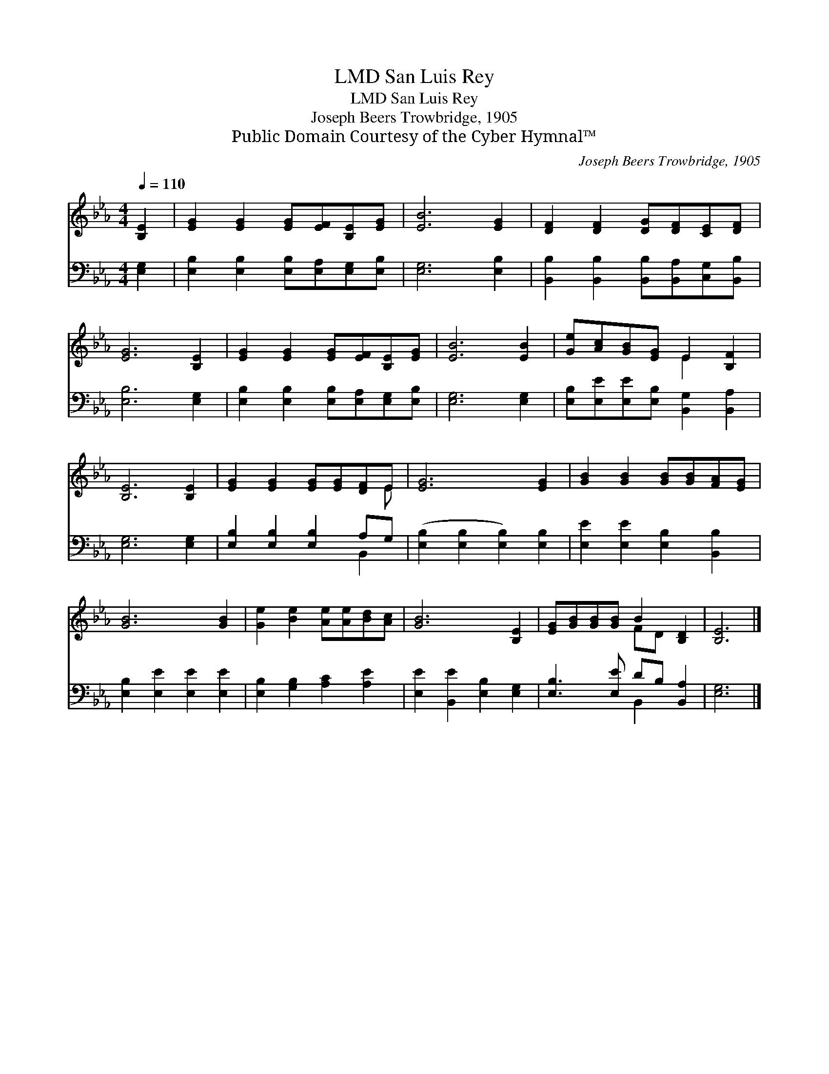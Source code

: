X:1
T:San Luis Rey, LMD
T:San Luis Rey, LMD
T:Joseph Beers Trowbridge, 1905
T:Public Domain Courtesy of the Cyber Hymnal™
C:Joseph Beers Trowbridge, 1905
Z:Public Domain
Z:Courtesy of the Cyber Hymnal™
%%score ( 1 2 ) ( 3 4 )
L:1/8
Q:1/4=110
M:4/4
K:Eb
V:1 treble 
V:2 treble 
V:3 bass 
V:4 bass 
V:1
 [B,E]2 | [EG]2 [EG]2 [EG][EF][B,E][EG] | [EB]6 [EG]2 | [DF]2 [DF]2 [DG][DF][CE][DF] | %4
 [EG]6 [B,E]2 | [EG]2 [EG]2 [EG][EF][B,E][EG] | [EB]6 [EB]2 | [Ge][Ac][GB][EG] E2 [B,F]2 | %8
 [B,E]6 [B,E]2 | [EG]2 [EG]2 [EG][EG][DF]E | [EG]6 [EG]2 | [GB]2 [GB]2 [GB][GB][FA][EG] | %12
 [GB]6 [GB]2 | [Ge]2 [Be]2 [Ae][Ae][Bd][Ac] | [GB]6 [B,E]2 | [EG][GB][GB][GB] B2 [B,D]2 | [B,E]6 |] %17
V:2
 x2 | x8 | x8 | x8 | x8 | x8 | x8 | x4 E2 x2 | x8 | x7 E | x8 | x8 | x8 | x8 | x8 | x4 FD x2 | %16
 x6 |] %17
V:3
 [E,G,]2 | [E,B,]2 [E,B,]2 [E,B,][E,A,][E,G,][E,B,] | [E,G,]6 [E,B,]2 | %3
 [B,,B,]2 [B,,B,]2 [B,,B,][B,,A,][C,G,][B,,B,] | [E,B,]6 [E,G,]2 | %5
 [E,B,]2 [E,B,]2 [E,B,][E,A,][E,G,][E,B,] | [E,G,]6 [E,G,]2 | %7
 [E,B,][E,E][E,E][E,B,] [B,,G,]2 [B,,A,]2 | [E,G,]6 [E,G,]2 | [E,B,]2 [E,B,]2 [E,B,]2 A,G, | %10
 ([E,B,]2 [E,B,]2 [E,B,]2) [E,B,]2 | [E,E]2 [E,E]2 [E,B,]2 [B,,B,]2 | %12
 [E,B,]2 [E,E]2 [E,E]2 [E,E]2 | [E,B,]2 [G,B,]2 [A,C]2 [A,E]2 | [E,E]2 [B,,E]2 [E,B,]2 [E,G,]2 | %15
 [E,B,]3 [E,E] DB, [B,,A,]2 | [E,G,]6 |] %17
V:4
 x2 | x8 | x8 | x8 | x8 | x8 | x8 | x8 | x8 | x6 B,,2 | x8 | x8 | x8 | x8 | x8 | x4 B,,2 x2 | x6 |] %17

